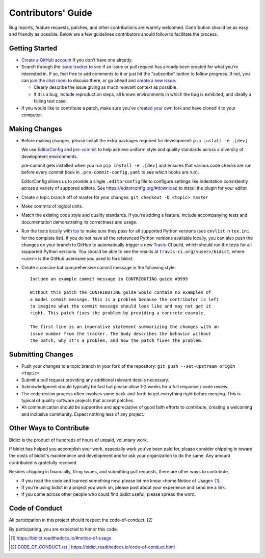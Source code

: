 .. Forward declarations for all the custom interpreted text roles that
   Sphinx defines and that are used below. This helps Sphinx-unaware tools
   (e.g. rst2html, PyPI's and GitHub's renderers, etc.).
.. role:: doc
.. role:: ref


Contributors' Guide
===================

Bug reports, feature requests, patches, and other contributions are warmly welcomed.
Contribution should be as easy and friendly as possible.
Below are a few guidelines contributors should follow to facilitate the process.


Getting Started
---------------

- `Create a GitHub account <https://github.com/join>`__ if you don't have one
  already.

- Search through the `issue tracker <https://github.com/jab/bidict/issues>`__
  to see if an issue or pull request has already been created for what you're interested in.
  If so, feel free to add comments to it or just hit the "subscribe" button to follow progress.
  If not, you can `join the chat room <https://gitter.im/jab/bidict>`__ to discuss there,
  or go ahead and `create a new issue <https://github.com/jab/bidict/issues/new>`__:

  - Clearly describe the issue giving as much relevant context as possible.

  - If it is a bug, include reproduction steps,
    all known environments in which the bug is exhibited,
    and ideally a failing test case.

- If you would like to contribute a patch,
  make sure you've `created your own fork <https://github.com/jab/bidict/fork>`__
  and have cloned it to your computer.


Making Changes
--------------

- Before making changes, please install the extra packages required for development:
  ``pip install -e .[dev]``

  We use `EditorConfig <https://editorconfig.org/>`__
  and `pre-commit <https://pre-commit.com/>`__
  to help achieve uniform style and quality standards
  across a diversity of development environments.

  pre-commit gets installed when you run ``pip install -e .[dev]``
  and ensures that various code checks are run before every commit
  (look in ``.pre-commit-config.yaml`` to see which hooks are run).

  EditorConfig allows us to provide a single ``.editorconfig`` file
  to configure settings like indentation consistently
  across a variety of suppored editors.
  See https://editorconfig.org/#download to install the plugin for your editor.

- Create a topic branch off of master for your changes:
  ``git checkout -b <topic> master``

- Make commits of logical units.

- Match the existing code style and quality standards.
  If you're adding a feature, include accompanying tests and documentation
  demonstrating its correctness and usage.

- Run the tests locally with `tox <https://tox.readthedocs.io>`__
  to make sure they pass for all supported Python versions
  (see ``envlist`` in ``tox.ini`` for the complete list).
  If you do not have all the referenced Python versions available locally,
  you can also push the changes on your branch to GitHub
  to automatically trigger a new `Travis-CI <https://travis-ci.org>`__ build,
  which should run the tests for all supported Python versions.
  You should be able to see the results at ``travis-ci.org/<user>/bidict``,
  where ``<user>`` is the GitHub username you used to fork bidict.

- Create a concise but comprehensive commit message in the following style::

    Include an example commit message in CONTRIBUTING guide #9999

    Without this patch the CONTRIBUTING guide would contain no examples of
    a model commit message. This is a problem because the contributor is left
    to imagine what the commit message should look like and may not get it
    right. This patch fixes the problem by providing a concrete example.

    The first line is an imperative statement summarizing the changes with an
    issue number from the tracker. The body describes the behavior without
    the patch, why it's a problem, and how the patch fixes the problem.


Submitting Changes
------------------

- Push your changes to a topic branch in your fork of the repository:
  ``git push --set-upstream origin <topic>``

- Submit a pull request providing any additional relevant details necessary.

- Acknowledgment should typically be fast
  but please allow 1-2 weeks for a full response / code review.

- The code review process often involves some back-and-forth
  to get everything right before merging.
  This is typical of quality software projects that accept patches.

- All communication should be supportive and appreciative of good faith efforts to contribute,
  creating a welcoming and inclusive community.
  Expect nothing less of any project.


Other Ways to Contribute
------------------------

.. duplicated in README.rst
   (would use `.. include::` but GitHub doesn't understand it)

Bidict is the product of hundreds of hours of unpaid, voluntary work.

If bidict has helped you accomplish your work,
especially work you've been paid for,
please consider chipping in toward the costs
of bidict's maintenance and development
and/or ask your organization to do the same.
Any amount contributed is gratefully received.

Besides chipping in financially,
filing issues,
and submitting pull requests,
there are other ways to contribute.

- If you read the code and learned something new,
  please :ref:`let me know <home:Notice of Usage>` [#fn-let-me-know]_.

- If you're using bidict in a project you work on,
  please post about your experience and send me a link.

- If you come across other people who could find bidict useful,
  please spread the word.


Code of Conduct
---------------

All participation in this project should respect the
:doc:`code-of-conduct`. [#fn-coc]_

By participating, you are expected to honor this code.

.. [#fn-let-me-know] `<https://bidict.readthedocs.io/#notice-of-usage>`__
.. [#fn-coc] `<CODE_OF_CONDUCT.rst>`_ | `<https://bidict.readthedocs.io/code-of-conduct.html>`__
